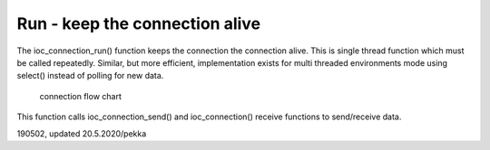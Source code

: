 ﻿Run - keep the connection alive
================================
The ioc_connection_run() function keeps the connection the connection alive. This is single thread
function which must be called repeatedly. Similar, but more efficient, implementation exists for
multi threaded environments mode using select() instead of polling for new data. 

.. figure:: pics/run-connection.png

   connection flow chart


This function calls ioc_connection_send() and ioc_connection() receive functions to send/receive data. 

190502, updated 20.5.2020/pekka
